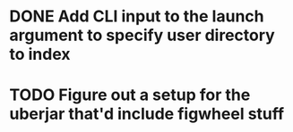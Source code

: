* DONE Add CLI input to the launch argument to specify user directory to index

* TODO Figure out a setup for the uberjar that'd include figwheel stuff
